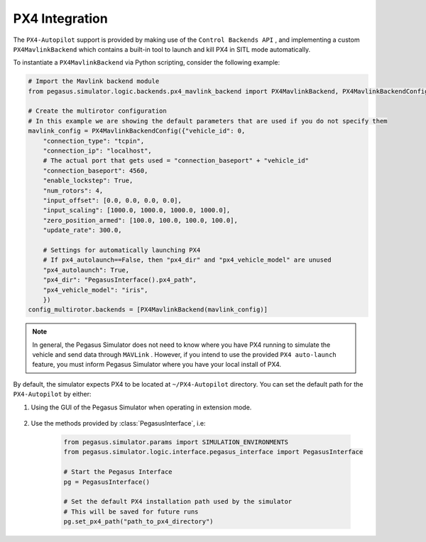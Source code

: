 PX4 Integration
===============

The ``PX4-Autopilot`` support is provided by making use of the ``Control Backends API`` , and implementing a custom 
``PX4MavlinkBackend`` which contains a built-in tool to launch and kill PX4 in SITL mode automatically.

To instantiate a ``PX4MavlinkBackend`` via Python scripting, consider the following example:

.. code:: Python

    # Import the Mavlink backend module
    from pegasus.simulator.logic.backends.px4_mavlink_backend import PX4MavlinkBackend, PX4MavlinkBackendConfig

    # Create the multirotor configuration
    # In this example we are showing the default parameters that are used if you do not specify them
    mavlink_config = PX4MavlinkBackendConfig({"vehicle_id": 0,
        "connection_type": "tcpin",
        "connection_ip": "localhost",
        # The actual port that gets used = "connection_baseport" + "vehicle_id"
        "connection_baseport": 4560,
        "enable_lockstep": True,
        "num_rotors": 4,
        "input_offset": [0.0, 0.0, 0.0, 0.0],
        "input_scaling": [1000.0, 1000.0, 1000.0, 1000.0],
        "zero_position_armed": [100.0, 100.0, 100.0, 100.0],
        "update_rate": 300.0,

        # Settings for automatically launching PX4
        # If px4_autolaunch==False, then "px4_dir" and "px4_vehicle_model" are unused
        "px4_autolaunch": True,
        "px4_dir": "PegasusInterface().px4_path",
        "px4_vehicle_model": "iris",
        })
    config_multirotor.backends = [PX4MavlinkBackend(mavlink_config)]

.. note::

    In general, the Pegasus Simulator does not need to know where you have PX4 running to simulate the vehicle and send data 
    through ``MAVLink`` . However, if you intend to use the provided ``PX4 auto-launch`` feature, you must inform Pegasus Simulator
    where you have your local install of PX4.

By default, the simulator expects PX4 to be located at ``~/PX4-Autopilot`` directory. You can set the default 
path for the ``PX4-Autopilot`` by either:

1. Using the GUI of the Pegasus Simulator when operating in extension mode.


    .. image:: /_static/pegasus_GUI_px4_dir.png
        :width: 600px
        :align: center
        :alt: Setting the PX4 path

2. Use the methods provided by :class:`PegasusInterface`, i.e:

    .. code:: Python

        from pegasus.simulator.params import SIMULATION_ENVIRONMENTS
        from pegasus.simulator.logic.interface.pegasus_interface import PegasusInterface

        # Start the Pegasus Interface
        pg = PegasusInterface()

        # Set the default PX4 installation path used by the simulator
        # This will be saved for future runs
        pg.set_px4_path("path_to_px4_directory")

